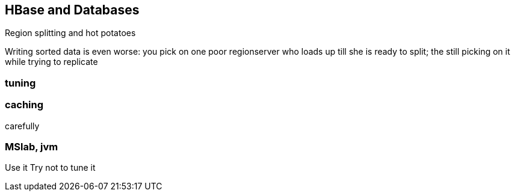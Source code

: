 == HBase and Databases ==

Region splitting and hot potatoes

Writing sorted data is even worse: you pick on one poor regionserver who loads up till she is ready to split; the still picking on it while trying to replicate

=== tuning ===



=== caching ===

carefully

=== MSlab, jvm ===

Use it
Try not to tune it
